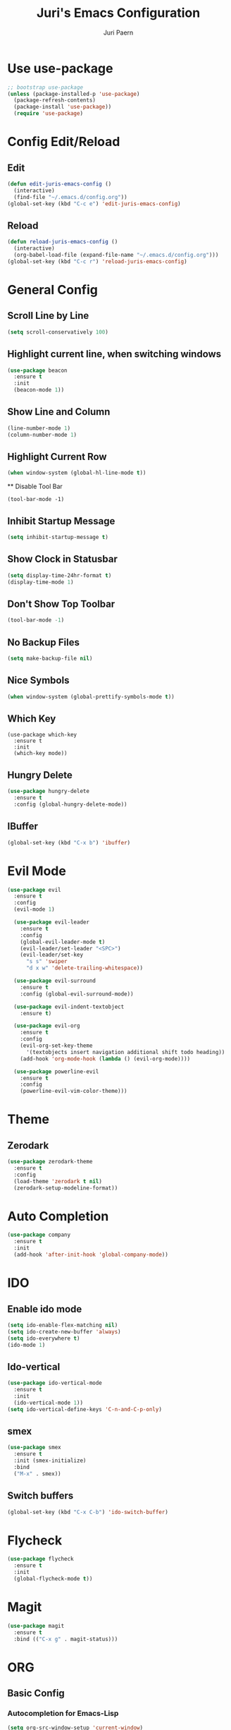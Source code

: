 #+TITLE: Juri's Emacs Configuration
#+AUTHOR: Juri Paern
#+EMAIL: juri.paern@gmail.com
#+OPTIONS: num:nil

* Use use-package
#+BEGIN_SRC emacs-lisp
;; bootstrap use-package
(unless (package-installed-p 'use-package)
  (package-refresh-contents)
  (package-install 'use-package))
  (require 'use-package)
#+END_SRC
* Config Edit/Reload
** Edit
#+BEGIN_SRC emacs-lisp
(defun edit-juris-emacs-config ()
  (interactive)
  (find-file "~/.emacs.d/config.org"))
(global-set-key (kbd "C-c e") 'edit-juris-emacs-config)
#+END_SRC
** Reload
#+BEGIN_SRC emacs-lisp
(defun reload-juris-emacs-config ()
  (interactive)
  (org-babel-load-file (expand-file-name "~/.emacs.d/config.org")))
(global-set-key (kbd "C-c r") 'reload-juris-emacs-config)

#+END_SRC
* General Config
** Scroll Line by Line
#+BEGIN_SRC emacs-lisp
(setq scroll-conservatively 100)
#+END_SRC

** Highlight current line, when switching windows
#+BEGIN_SRC emacs-lisp
(use-package beacon
  :ensure t
  :init
  (beacon-mode 1))
#+END_SRC
** Show Line and Column
#+BEGIN_SRC emacs-lisp
(line-number-mode 1)
(column-number-mode 1)
#+END_SRC
** Highlight Current Row
   #+BEGIN_SRC emacs-lisp
(when window-system (global-hl-line-mode t))
   #+END_SRC
   ** Disable Tool Bar
#+BEGIN_SRC
(tool-bar-mode -1)
#+END_SRC
** Inhibit Startup Message
#+BEGIN_SRC emacs-lisp
  (setq inhibit-startup-message t)
#+END_SRC
** Show Clock in Statusbar
#+BEGIN_SRC emacs-lisp
  (setq display-time-24hr-format t)
  (display-time-mode 1)
#+END_SRC
** Don't Show Top Toolbar
#+BEGIN_SRC emacs-lisp
(tool-bar-mode -1)
#+END_SRC
** No Backup Files
#+BEGIN_SRC emacs-lisp
(setq make-backup-file nil)
#+END_SRC
** Nice Symbols
#+BEGIN_SRC emacs-lisp
(when window-system (global-prettify-symbols-mode t))
#+END_SRC
** Which Key
#+BEGIN_SRC
(use-package which-key
  :ensure t
  :init
  (which-key mode))
#+END_SRC
** Hungry Delete
#+BEGIN_SRC emacs-lisp
(use-package hungry-delete
  :ensure t
  :config (global-hungry-delete-mode))
#+END_SRC
** IBuffer
#+BEGIN_SRC emacs-lisp
(global-set-key (kbd "C-x b") 'ibuffer)
#+END_SRC
* Evil Mode
  #+BEGIN_SRC emacs-lisp
(use-package evil
  :ensure t
  :config
  (evil-mode 1)

  (use-package evil-leader
    :ensure t
    :config
    (global-evil-leader-mode t)
    (evil-leader/set-leader "<SPC>")
    (evil-leader/set-key
      "s s" 'swiper
      "d x w" 'delete-trailing-whitespace))

  (use-package evil-surround
    :ensure t
    :config (global-evil-surround-mode))

  (use-package evil-indent-textobject
    :ensure t)

  (use-package evil-org
    :ensure t
    :config
    (evil-org-set-key-theme
	  '(textobjects insert navigation additional shift todo heading))
    (add-hook 'org-mode-hook (lambda () (evil-org-mode))))

  (use-package powerline-evil
    :ensure t
    :config
    (powerline-evil-vim-color-theme)))
  #+END_SRC

* Theme
** Zerodark
#+BEGIN_SRC emacs-lisp
(use-package zerodark-theme
  :ensure t
  :config
  (load-theme 'zerodark t nil)
  (zerodark-setup-modeline-format))
#+END_SRC
* Auto Completion
#+BEGIN_SRC emacs-lisp
(use-package company
  :ensure t
  :init
  (add-hook 'after-init-hook 'global-company-mode))
#+END_SRC
* IDO
** Enable ido mode
#+BEGIN_SRC emacs-lisp
  (setq ido-enable-flex-matching nil)
  (setq ido-create-new-buffer 'always)
  (setq ido-everywhere t)
  (ido-mode 1)
#+END_SRC
** Ido-vertical
#+BEGIN_SRC emacs-lisp
  (use-package ido-vertical-mode
    :ensure t
    :init
    (ido-vertical-mode 1))
  (setq ido-vertical-define-keys 'C-n-and-C-p-only)
#+END_SRC
** smex
#+BEGIN_SRC emacs-lisp
  (use-package smex
    :ensure t
    :init (smex-initialize)
    :bind
    ("M-x" . smex))
#+END_SRC
** Switch buffers
#+BEGIN_SRC emacs-lisp
  (global-set-key (kbd "C-x C-b") 'ido-switch-buffer)
#+END_SRC
* Flycheck
#+BEGIN_SRC emacs-lisp
(use-package flycheck
  :ensure t
  :init
  (global-flycheck-mode t))
#+END_SRC
* Magit
#+BEGIN_SRC emacs-lisp
(use-package magit
  :ensure t
  :bind (("C-x g" . magit-status)))

#+END_SRC
* ORG
** Basic Config
*** Autocompletion for Emacs-Lisp
#+BEGIN_SRC emacs-lisp
(setq org-src-window-setup 'current-window)
(add-to-list 'org-structure-template-alist
    '("el" "#+BEGIN_SRC emacs-lisp\n?\n#+END_SRC"))
#+END_SRC
*** ORG Bullets
#+BEGIN_SRC emacs-lisp
(use-package org-bullets
  :ensure t
  :config
  (add-hook 'org-mode-hook (lambda () (org-bullets-mode))))
#+END_SRC

